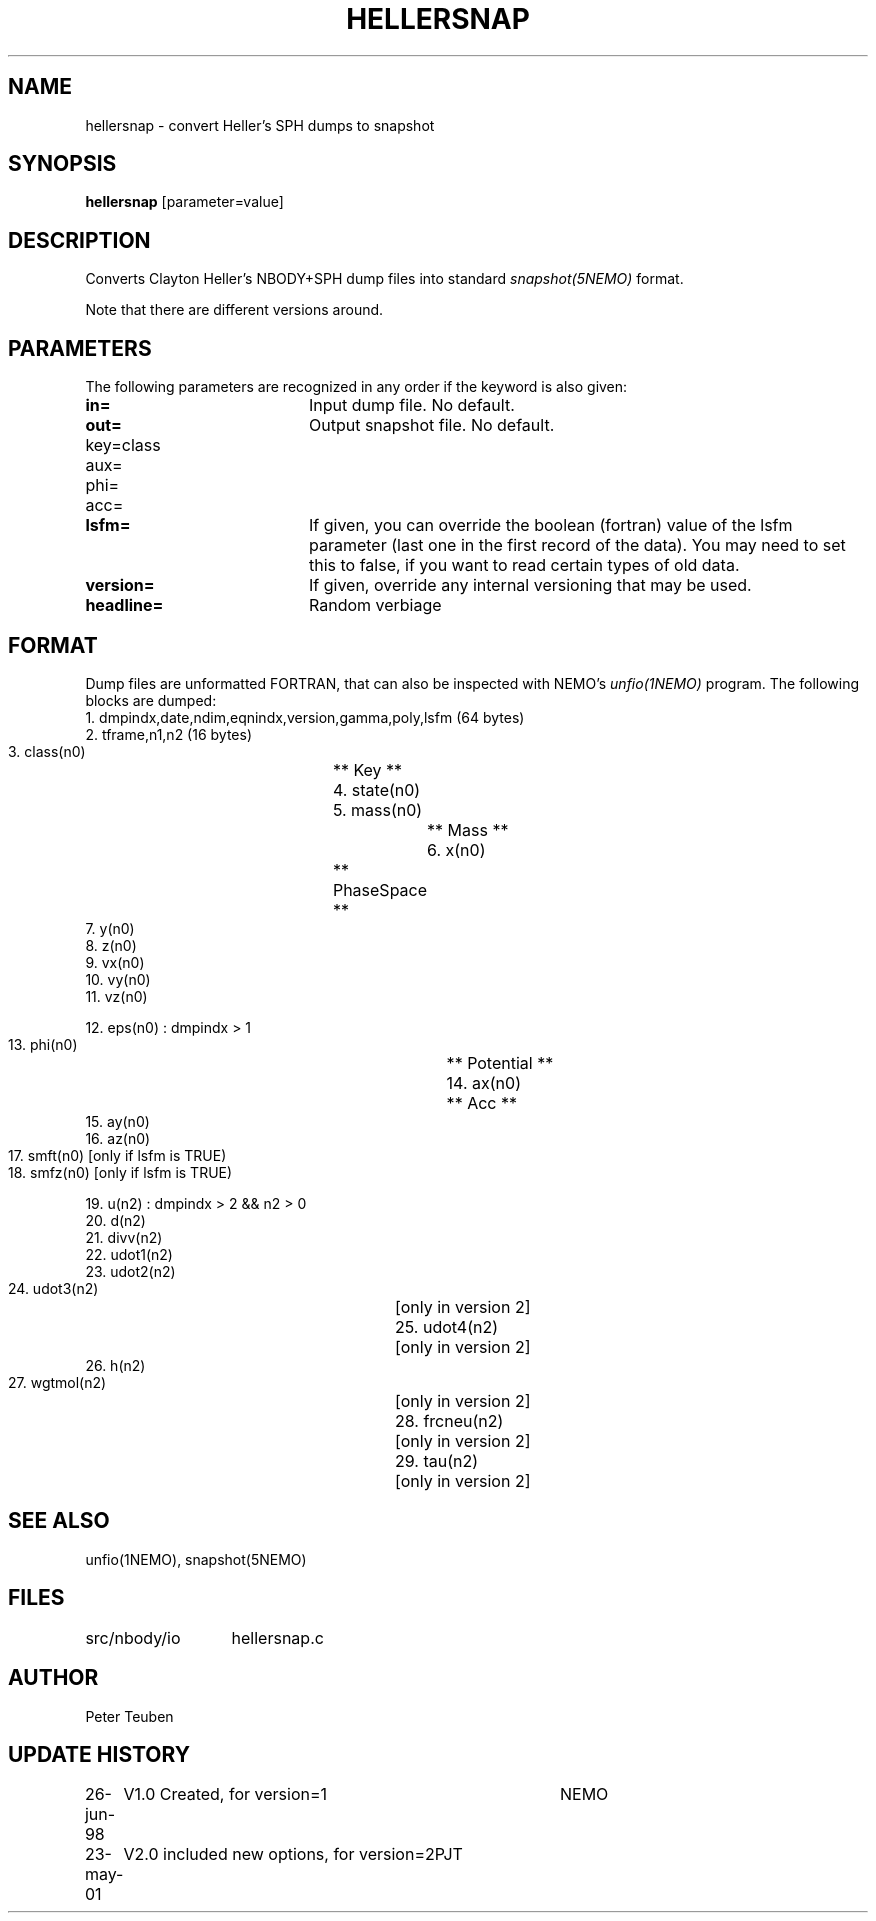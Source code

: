 .TH HELLERSNAP 1NEMO "
.SH NAME
hellersnap \- convert Heller's SPH dumps to snapshot
.SH SYNOPSIS
\fBhellersnap\fP [parameter=value]
.SH DESCRIPTION
Converts Clayton Heller's NBODY+SPH dump files  into standard 
\fIsnapshot(5NEMO)\fP format. 
.PP
Note that there are different versions around.
.SH PARAMETERS
The following parameters are recognized in any order if the keyword
is also given:
.TP 20
\fBin=\fP
Input dump file. No default.
.TP
\fBout=\fP
Output snapshot file. No default.
.TP
\fPkey=class\fP
.TP
\fPaux=\fP
.TP
\fPphi=\fP
.TP
\fPacc=\fP
.TP
\fBlsfm=\fI
If given, you can override the boolean (fortran) value of the
lsfm parameter (last one in the first record of the data).
You may need to set this to false, if you want to read certain
types of old data.
.TP
\fBversion=\fP
If given, override any internal versioning that may be used.
.TP
\fBheadline=\fP
Random verbiage      
.SH FORMAT
Dump files are unformatted FORTRAN, that can also be inspected with NEMO's
\fIunfio(1NEMO)\fP program. The following blocks are dumped:
.nf
    1. dmpindx,date,ndim,eqnindx,version,gamma,poly,lsfm    (64 bytes)
    2. tframe,n1,n2 (16 bytes)
    3. class(n0)		** Key **
    4. state(n0)		
    5. mass(n0)			** Mass **
    6. x(n0)			** PhaseSpace **
    7. y(n0)
    8. z(n0)
    9. vx(n0)
    10. vy(n0)
    11. vz(n0)
        
        12. eps(n0)    : dmpindx > 1
        13. phi(n0)			** Potential **
        14. ax(n0)			** Acc **
        15. ay(n0)
        16. az(n0)
        17.	smft(n0)    [only if lsfm is TRUE)
        18.	smfz(n0)    [only if lsfm is TRUE)

        19. u(n2)      : dmpindx > 2 && n2 > 0
        20. d(n2)
        21. divv(n2)
        22. udot1(n2)
        23. udot2(n2)
        24. udot3(n2)		[only in version 2]
        25. udot4(n2)		[only in version 2]
        26. h(n2)
        27. wgtmol(n2)		[only in version 2]
        28. frcneu(n2)		[only in version 2]
        29. tau(n2)		[only in version 2]

.fi
.SH SEE ALSO
unfio(1NEMO), snapshot(5NEMO)
.SH FILES
.ta +2i
.nf
src/nbody/io	hellersnap.c
.fi
.SH AUTHOR
Peter Teuben
.SH UPDATE HISTORY
.nf
.ta +1.0i +4.0i
26-jun-98	V1.0 Created, for version=1	NEMO
23-may-01	V2.0 included new options, for version=2	PJT
.fi
